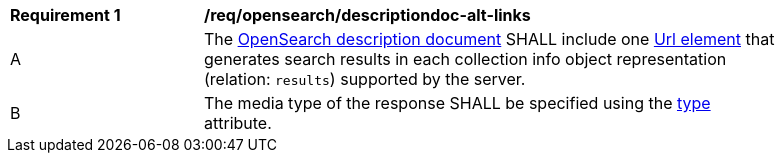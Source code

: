 [[req_opensearch_descriptiondoc-response-alt-links]]
[width="90%",cols="2,6a"]
|===
^|*Requirement {counter:req-id}* |*/req/opensearch/descriptiondoc-alt-links*
^|A |The https://github.com/dewitt/opensearch/blob/master/opensearch-1-1-draft-6.md#opensearch-description-document[OpenSearch description document] SHALL include one https://github.com/dewitt/opensearch/blob/master/opensearch-1-1-draft-6.md#the-url-element[Url element] that generates search results in each collection info object representation (relation: `results`) supported by the server.
^|B |The media type of the response SHALL be specified using the https://github.com/dewitt/opensearch/blob/master/opensearch-1-1-draft-6.md#the-url-element[type] attribute.
|===
